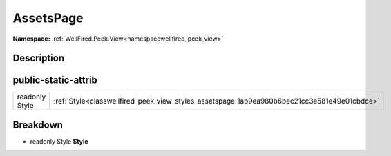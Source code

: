.. _classwellfired_peek_view_styles_assetspage:

AssetsPage
===========

**Namespace:** :ref:`WellFired.Peek.View<namespacewellfired_peek_view>`

Description
------------



public-static-attrib
---------------------

+-----------------+-----------------------------------------------------------------------------------------------+
|readonly Style   |:ref:`Style<classwellfired_peek_view_styles_assetspage_1ab9ea980b6bec21cc3e581e49e01cbdce>`    |
+-----------------+-----------------------------------------------------------------------------------------------+

Breakdown
----------

.. _classwellfired_peek_view_styles_assetspage_1ab9ea980b6bec21cc3e581e49e01cbdce:

- readonly Style **Style** 

